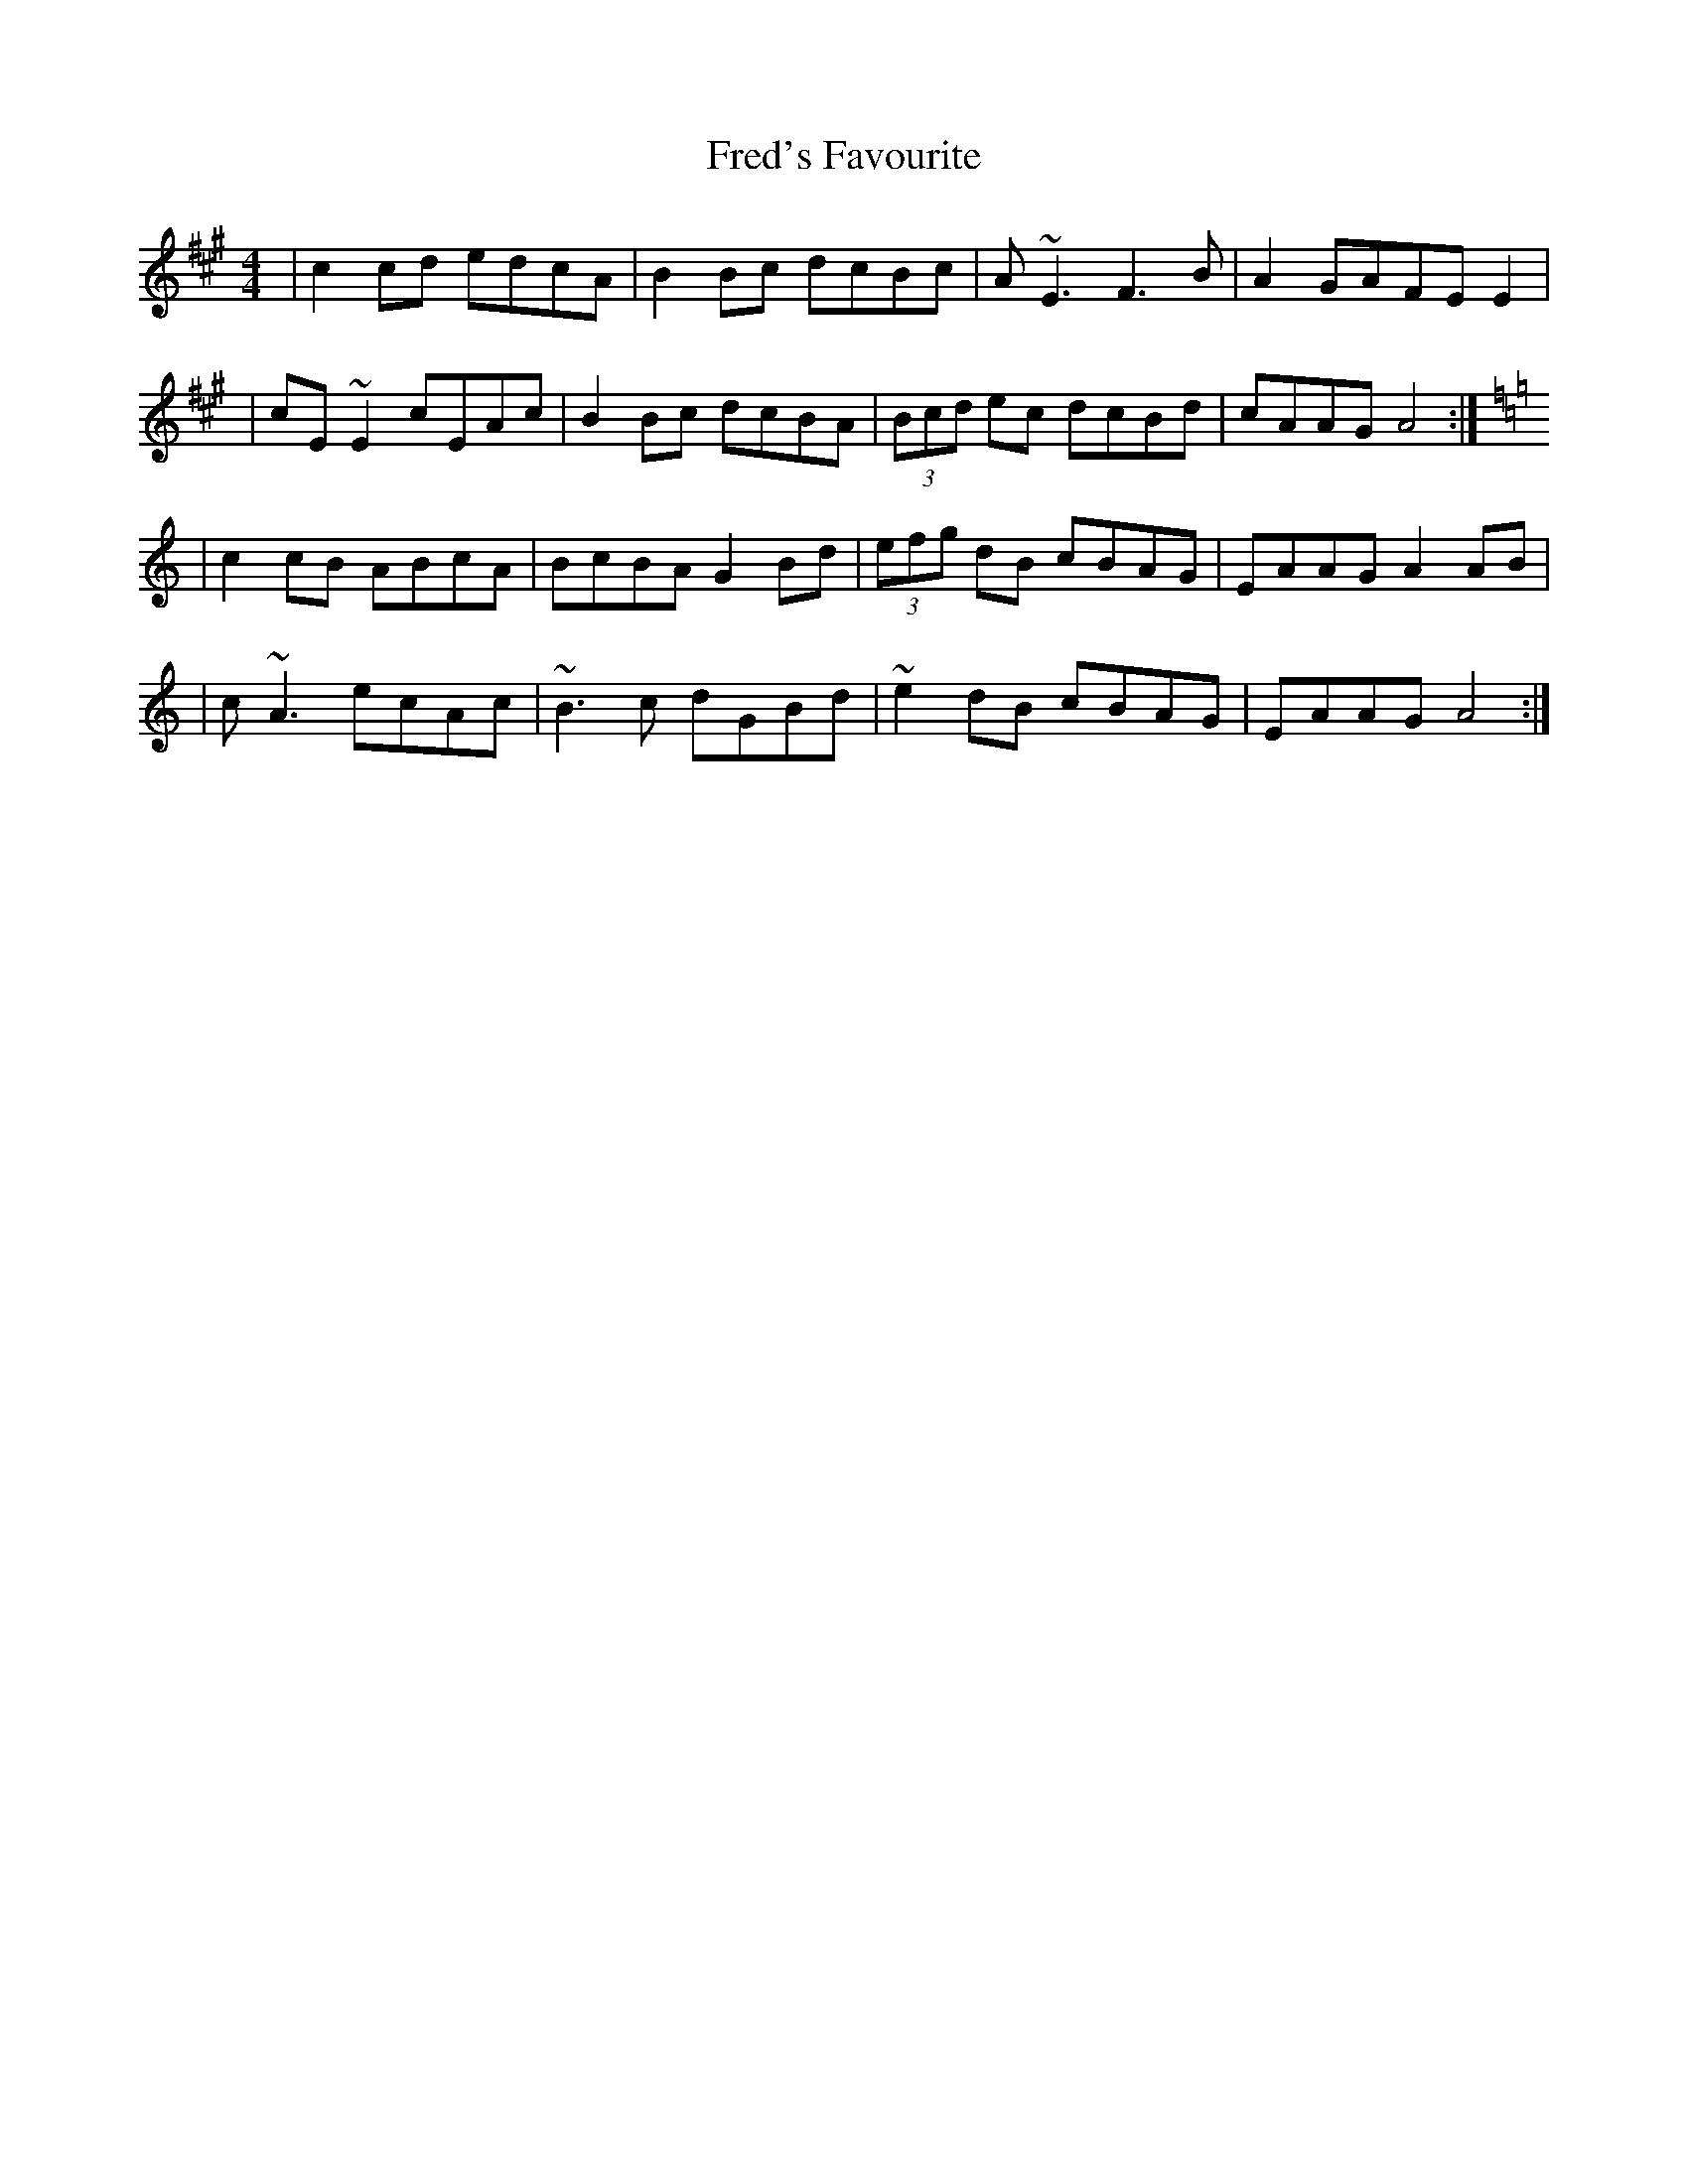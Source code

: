 X: 3
T: Fred's Favourite
R: reel
M: 4/4
L: 1/8
K: Amaj
| c2 cd edcA| B2Bc dcBc |A ~E3 F3B|A2GAFE E2|
| cE ~E2 cEAc| B2Bc dcBA |(3Bcd ec dcBd |cAAG A4:|
K: A min
|c2cB ABcA |BcBA G2 Bd | (3efg dB cBAG | EAAG A2 AB |
| c ~A3 ecAc| ~B3c dGBd | ~e2dB cBAG | EAAG A4:|
